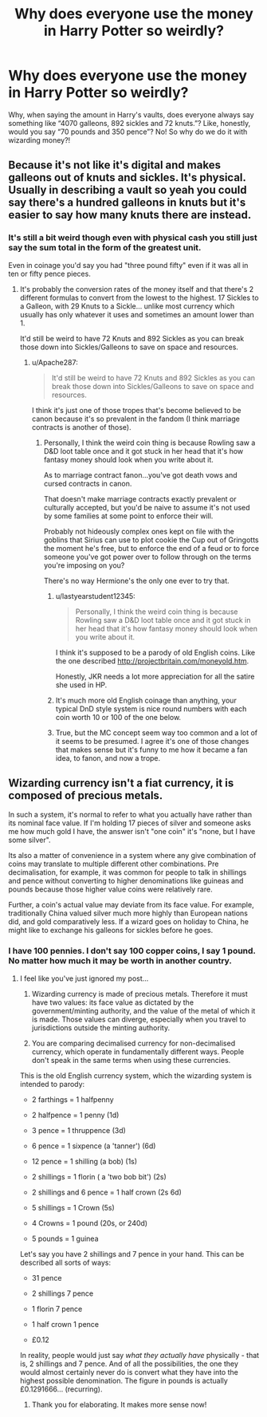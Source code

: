 #+TITLE: Why does everyone use the money in Harry Potter so weirdly?

* Why does everyone use the money in Harry Potter so weirdly?
:PROPERTIES:
:Author: TheSpicyTriangle
:Score: 11
:DateUnix: 1567202402.0
:DateShort: 2019-Aug-31
:END:
Why, when saying the amount in Harry's vaults, does everyone always say something like “4070 galleons, 892 sickles and 72 knuts.”? Like, honestly, would you say “70 pounds and 350 pence”? No! So why do we do it with wizarding money?!


** Because it's not like it's digital and makes galleons out of knuts and sickles. It's physical. Usually in describing a vault so yeah you could say there's a hundred galleons in knuts but it's easier to say how many knuts there are instead.
:PROPERTIES:
:Author: krillingt75961
:Score: 34
:DateUnix: 1567203389.0
:DateShort: 2019-Aug-31
:END:

*** It's still a bit weird though even with physical cash you still just say the sum total in the form of the greatest unit.

Even in coinage you'd say you had "three pound fifty" even if it was all in ten or fifty pence pieces.
:PROPERTIES:
:Author: Apache287
:Score: 11
:DateUnix: 1567209965.0
:DateShort: 2019-Aug-31
:END:

**** It's probably the conversion rates of the money itself and that there's 2 different formulas to convert from the lowest to the highest. 17 Sickles to a Galleon, with 29 Knuts to a Sickle... unlike most currency which usually has only whatever it uses and sometimes an amount lower than 1.

It'd still be weird to have 72 Knuts and 892 Sickles as you can break those down into Sickles/Galleons to save on space and resources.
:PROPERTIES:
:Author: MootDesire
:Score: 3
:DateUnix: 1567210780.0
:DateShort: 2019-Aug-31
:END:

***** u/Apache287:
#+begin_quote
  It'd still be weird to have 72 Knuts and 892 Sickles as you can break those down into Sickles/Galleons to save on space and resources.
#+end_quote

I think it's just one of those tropes that's become believed to be canon because it's so prevalent in the fandom (I think marriage contracts is another of those).
:PROPERTIES:
:Author: Apache287
:Score: 3
:DateUnix: 1567211339.0
:DateShort: 2019-Aug-31
:END:

****** Personally, I think the weird coin thing is because Rowling saw a D&D loot table once and it got stuck in her head that it's how fantasy money should look when you write about it.

As to marriage contract fanon...you've got death vows and cursed contracts in canon.

That doesn't make marriage contracts exactly prevalent or culturally accepted, but you'd be naive to assume it's not used by some families at some point to enforce their will.

Probably not hideously complex ones kept on file with the goblins that Sirius can use to plot cookie the Cup out of Gringotts the moment he's free, but to enforce the end of a feud or to force someone you've got power over to follow through on the terms you're imposing on you?

There's no way Hermione's the only one ever to try that.
:PROPERTIES:
:Author: mesit
:Score: 6
:DateUnix: 1567212647.0
:DateShort: 2019-Aug-31
:END:

******* u/lastyearstudent12345:
#+begin_quote
  Personally, I think the weird coin thing is because Rowling saw a D&D loot table once and it got stuck in her head that it's how fantasy money should look when you write about it.
#+end_quote

I think it's supposed to be a parody of old English coins. Like the one described [[http://projectbritain.com/moneyold.htm]].

Honestly, JKR needs a lot more appreciation for all the satire she used in HP.
:PROPERTIES:
:Author: lastyearstudent12345
:Score: 10
:DateUnix: 1567219992.0
:DateShort: 2019-Aug-31
:END:


******* It's much more old English coinage than anything, your typical DnD style system is nice round numbers with each coin worth 10 or 100 of the one below.
:PROPERTIES:
:Author: Electric999999
:Score: 3
:DateUnix: 1567271174.0
:DateShort: 2019-Aug-31
:END:


******* True, but the MC concept seem way too common and a lot of it seems to be presumed. I agree it's one of those changes that makes sense but it's funny to me how it became a fan idea, to fanon, and now a trope.
:PROPERTIES:
:Author: Apache287
:Score: 2
:DateUnix: 1567212832.0
:DateShort: 2019-Aug-31
:END:


** Wizarding currency isn't a fiat currency, it is composed of precious metals.

In such a system, it's normal to refer to what you actually have rather than its nominal face value. If I'm holding 17 pieces of silver and someone asks me how much gold I have, the answer isn't "one coin" it's "none, but I have some silver".

Its also a matter of convenience in a system where any give combination of coins may translate to multiple different other combinations. Pre decimalisation, for example, it was common for people to talk in shillings and pence without converting to higher denominations like guineas and pounds because those higher value coins were relatively rare.

Further, a coin's actual value may deviate from its face value. For example, traditionally China valued silver much more highly than European nations did, and gold comparatively less. If a wizard goes on holiday to China, he might like to exchange his galleons for sickles before he goes.
:PROPERTIES:
:Author: Taure
:Score: 21
:DateUnix: 1567235778.0
:DateShort: 2019-Aug-31
:END:

*** I have 100 pennies. I don't say 100 copper coins, I say 1 pound. No matter how much it may be worth in another country.
:PROPERTIES:
:Author: TheSpicyTriangle
:Score: -6
:DateUnix: 1567240295.0
:DateShort: 2019-Aug-31
:END:

**** I feel like you've just ignored my post...

1. Wizarding currency is made of precious metals. Therefore it must have two values: its face value as dictated by the government/minting authority, and the value of the metal of which it is made. Those values can diverge, especially when you travel to jurisdictions outside the minting authority.

2. You are comparing decimalised currency for non-decimalised currency, which operate in fundamentally different ways. People don't speak in the same terms when using these currencies.

This is the old English currency system, which the wizarding system is intended to parody:

- 2 farthings = 1 halfpenny

- 2 halfpence = 1 penny (1d)

- 3 pence = 1 thruppence (3d)

- 6 pence = 1 sixpence (a 'tanner') (6d)

- 12 pence = 1 shilling (a bob) (1s)

- 2 shillings = 1 florin ( a 'two bob bit') (2s)

- 2 shillings and 6 pence = 1 half crown (2s 6d)

- 5 shillings = 1 Crown (5s)

- 4 Crowns = 1 pound (20s, or 240d)

- 5 pounds = 1 guinea

Let's say you have 2 shillings and 7 pence in your hand. This can be described all sorts of ways:

- 31 pence

- 2 shillings 7 pence

- 1 florin 7 pence

- 1 half crown 1 pence

- £0.12

In reality, people would just say /what they actually have/ physically - that is, 2 shillings and 7 pence. And of all the possibilities, the one they would almost certainly never do is convert what they have into the highest possible denomination. The figure in pounds is actually £0.1291666... (recurring).
:PROPERTIES:
:Author: Taure
:Score: 18
:DateUnix: 1567241295.0
:DateShort: 2019-Aug-31
:END:

***** Thank you for elaborating. It makes more sense now!
:PROPERTIES:
:Author: TheSpicyTriangle
:Score: 6
:DateUnix: 1567242777.0
:DateShort: 2019-Aug-31
:END:
